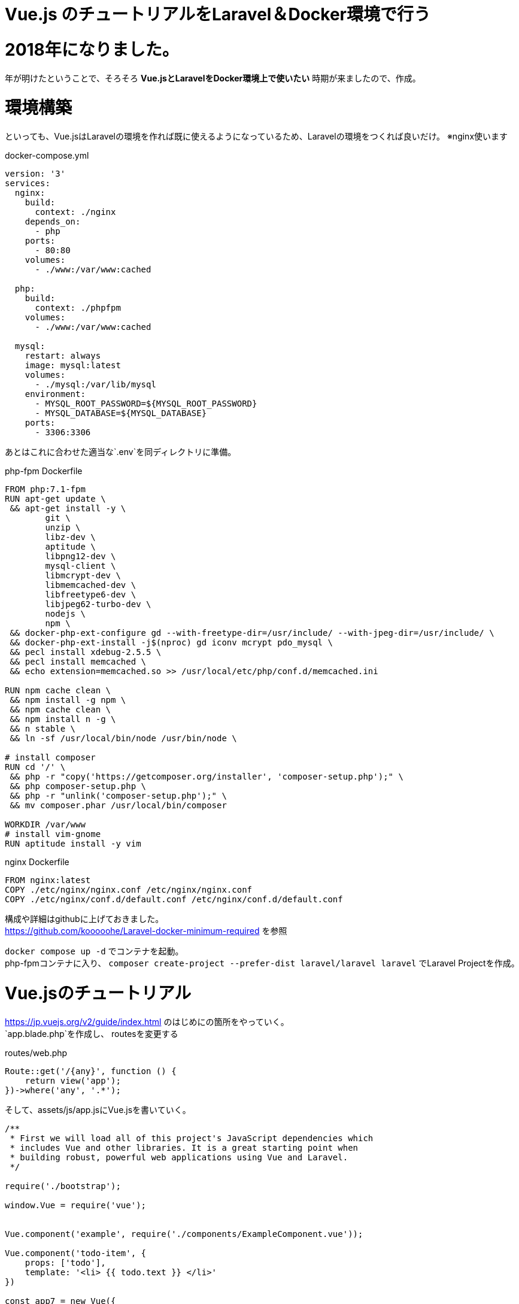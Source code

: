 = Vue.js のチュートリアルをLaravel＆Docker環境で行う

:published_at: 2018-01-05
:hp-alt-title: carry out tutorial on Laravel & Docker 
:hp-tags: kohe,Vue.js,Laravel,Docker


# 2018年になりました。
年が明けたということで、そろそろ *Vue.jsとLaravelをDocker環境上で使いたい*
時期が来ましたので、作成。

# 環境構築
といっても、Vue.jsはLaravelの環境を作れば既に使えるようになっているため、Laravelの環境をつくれば良いだけ。
※nginx使います


docker-compose.yml

```
version: '3'
services:
  nginx:
    build:
      context: ./nginx
    depends_on:
      - php
    ports:
      - 80:80
    volumes:
      - ./www:/var/www:cached

  php:
    build:
      context: ./phpfpm
    volumes:
      - ./www:/var/www:cached

  mysql:
    restart: always
    image: mysql:latest
    volumes:
      - ./mysql:/var/lib/mysql
    environment:
      - MYSQL_ROOT_PASSWORD=${MYSQL_ROOT_PASSWORD}
      - MYSQL_DATABASE=${MYSQL_DATABASE}
    ports:
      - 3306:3306

```
あとはこれに合わせた適当な`.env`を同ディレクトリに準備。


php-fpm Dockerfile
```
FROM php:7.1-fpm
RUN apt-get update \
 && apt-get install -y \
        git \
        unzip \
        libz-dev \
        aptitude \
        libpng12-dev \
        mysql-client \
        libmcrypt-dev \
        libmemcached-dev \
        libfreetype6-dev \
        libjpeg62-turbo-dev \
        nodejs \
        npm \
 && docker-php-ext-configure gd --with-freetype-dir=/usr/include/ --with-jpeg-dir=/usr/include/ \
 && docker-php-ext-install -j$(nproc) gd iconv mcrypt pdo_mysql \
 && pecl install xdebug-2.5.5 \
 && pecl install memcached \
 && echo extension=memcached.so >> /usr/local/etc/php/conf.d/memcached.ini

RUN npm cache clean \
 && npm install -g npm \
 && npm cache clean \
 && npm install n -g \
 && n stable \
 && ln -sf /usr/local/bin/node /usr/bin/node \

# install composer
RUN cd '/' \
 && php -r "copy('https://getcomposer.org/installer', 'composer-setup.php');" \
 && php composer-setup.php \
 && php -r "unlink('composer-setup.php');" \
 && mv composer.phar /usr/local/bin/composer

WORKDIR /var/www
# install vim-gnome
RUN aptitude install -y vim

```

nginx Dockerfile

```
FROM nginx:latest
COPY ./etc/nginx/nginx.conf /etc/nginx/nginx.conf
COPY ./etc/nginx/conf.d/default.conf /etc/nginx/conf.d/default.conf

```

構成や詳細はgithubに上げておきました。 +
https://github.com/kooooohe/Laravel-docker-minimum-required
を参照

`docker compose up -d` でコンテナを起動。 +
php-fpmコンテナに入り、
`composer create-project --prefer-dist laravel/laravel laravel`
でLaravel Projectを作成。


# Vue.jsのチュートリアル
https://jp.vuejs.org/v2/guide/index.html
のはじめにの箇所をやっていく。 +
`app.blade.php`を作成し、
routesを変更する 

routes/web.php

```
Route::get('/{any}', function () {
    return view('app');
})->where('any', '.*');

```

そして、assets/js/app.jsにVue.jsを書いていく。
```

/**
 * First we will load all of this project's JavaScript dependencies which
 * includes Vue and other libraries. It is a great starting point when
 * building robust, powerful web applications using Vue and Laravel.
 */

require('./bootstrap');

window.Vue = require('vue');


Vue.component('example', require('./components/ExampleComponent.vue'));

Vue.component('todo-item', {
    props: ['todo'],
    template: '<li> {{ todo.text }} </li>'
})

const app7 = new Vue({
    el: '#app-7',
    data: {
        groceryList: [
            {id:0, text: 'VegeTables'},
            {id:1, text: 'Cheese'},
            {id:2, text: 'Whatever else humans are supposed to eat'}
        ]
    }
})

const app = new Vue({
    el: '#app',
    data: {
        message: 'Hello kohe'
    }
})

const app2 = new Vue({
    el: '#app-2',
    data: {
        message: 'You loaded this page on' + new Date().toLocaleString()
    }
})

const app3 = new Vue({
   el: '#app-3',
    data: {
        seen: false
    }
})

const app4 = new Vue({
    el: '#app-4',
    data: {
        todos: [
            { text:'kohe1' },
            { text:'kohe2' },
            { text:'kohe3' },
            { text:'kohe4' }
        ]
    }
})

const app5 = new Vue({
    el: '#app-5',
    data: {
        message: 'Hello Vue.js!'
    },
    methods: {
        reverseMessage: function() {
            this.message = this.message.split('').reverse().join('')
        }
    }
})

const app6 = new Vue({
    el:'#app-6',
    data: {
        message: 'Hello'
    }
})



```

app.blade.php
```
<!DOCTYPE html>
<html lang="{{ config('app.locale') }}">
    <head>
        <meta charset="utf-8">
        <meta http-equiv="X-UA-Compatible" content="IE=edge">
        <meta name="viewport" content="width=device-width, initial-scale=1">
        <meta name="csrf-token" content="{{ csrf_token() }}">

        <title>Vue TODO</title>

        <link rel="stylesheet" href="css/app.css">

        <script>
            window.Laravel = {};
            window.Laravel.csrfToken = "{{ csrf_token() }}";
        </script>
    </head>
    <body>
        <div id="app">
          {{-- <example></example> --}}
          @{{ message }}
        </div>
        <div id="app-2">
            <span v-bind:title="message">
                Hover
            </span>
        </div>
        <div id="app-3">
            <span v-if="seen">
                show message
            </span>
        </div>
        <div id="app-4">
            <ol>
                <li v-for="todo in todos">
                    @{{ todo.text }}
                </li>
            </ol>
        </div>
        <div id="app-5">
            <p>@{{ message }}</p>
            <button v-on:click="reverseMessage">Reverse Message</button>
        </div>
        <div id="app-6">
            <p>@{{ message }}</p>
            <input v-model="message">
        </div>
        <div id="app-7">
            <ol>
                <todo-item v-for="item in groceryList" v-bind:todo="item"></todo-item>
            </ol>
        </div>

    <script src=" {{ mix('js/app.js') }} "></script>
</html>

```

vuejs_laravel.gif